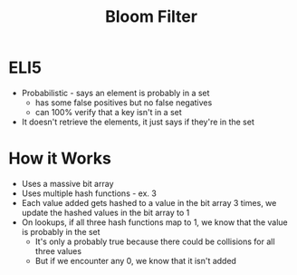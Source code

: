 :PROPERTIES:
:ID:       09F37790-DB6E-4CD3-9306-08F9CAB13B9A
:END:
#+title: Bloom Filter
#+filetags: Programming

* ELI5

  - Probabilistic - says an element is probably in a set
    - has some false positives but no false negatives
    - can 100% verify that a key isn't in a set
  - It doesn't retrieve the elements, it just says if they're in the set

* How it Works

  - Uses a massive bit array
  - Uses multiple hash functions - ex. 3
  - Each value added gets hashed to a value in the bit array 3 times, we update the hashed values in the bit array to 1
  - On lookups, if all three hash functions map to 1, we know that the value is probably in the set
    - It's only a probably true because there could be collisions for all three values
    - But if we encounter any 0, we know that it isn't added
